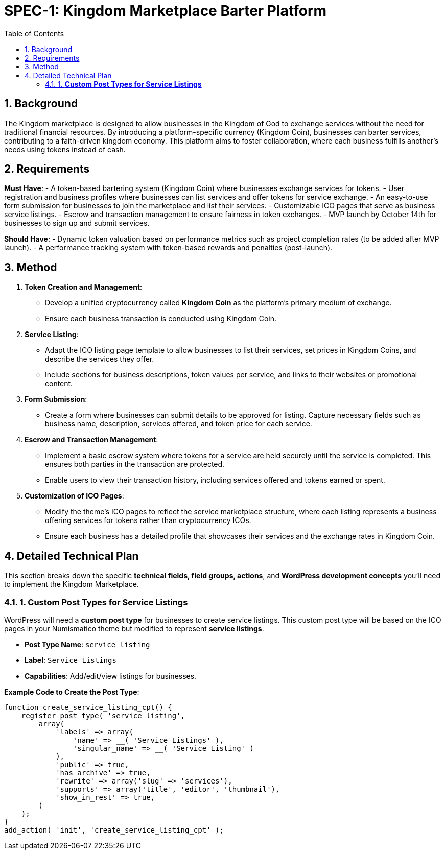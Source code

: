 = SPEC-1: Kingdom Marketplace Barter Platform
:sectnums:
:toc:

== Background

The Kingdom marketplace is designed to allow businesses in the Kingdom of God to exchange services without the need for traditional financial resources. By introducing a platform-specific currency (Kingdom Coin), businesses can barter services, contributing to a faith-driven kingdom economy. This platform aims to foster collaboration, where each business fulfills another’s needs using tokens instead of cash.

== Requirements

*Must Have*:
- A token-based bartering system (Kingdom Coin) where businesses exchange services for tokens.
- User registration and business profiles where businesses can list services and offer tokens for service exchange.
- An easy-to-use form submission for businesses to join the marketplace and list their services.
- Customizable ICO pages that serve as business service listings.
- Escrow and transaction management to ensure fairness in token exchanges.
- MVP launch by October 14th for businesses to sign up and submit services.

*Should Have*:
- Dynamic token valuation based on performance metrics such as project completion rates (to be added after MVP launch).
- A performance tracking system with token-based rewards and penalties (post-launch).

== Method

1. **Token Creation and Management**:
    - Develop a unified cryptocurrency called **Kingdom Coin** as the platform’s primary medium of exchange.
    - Ensure each business transaction is conducted using Kingdom Coin.

2. **Service Listing**:
    - Adapt the ICO listing page template to allow businesses to list their services, set prices in Kingdom Coins, and describe the services they offer.
    - Include sections for business descriptions, token values per service, and links to their websites or promotional content.

3. **Form Submission**:
    - Create a form where businesses can submit details to be approved for listing. Capture necessary fields such as business name, description, services offered, and token price for each service.

4. **Escrow and Transaction Management**:
    - Implement a basic escrow system where tokens for a service are held securely until the service is completed. This ensures both parties in the transaction are protected.
    - Enable users to view their transaction history, including services offered and tokens earned or spent.

5. **Customization of ICO Pages**:
    - Modify the theme’s ICO pages to reflect the service marketplace structure, where each listing represents a business offering services for tokens rather than cryptocurrency ICOs.
    - Ensure each business has a detailed profile that showcases their services and the exchange rates in Kingdom Coin.

== Detailed Technical Plan

This section breaks down the specific **technical fields, field groups, actions**, and **WordPress development concepts** you’ll need to implement the Kingdom Marketplace.

=== 1. **Custom Post Types for Service Listings**

WordPress will need a **custom post type** for businesses to create service listings. This custom post type will be based on the ICO pages in your Numismatico theme but modified to represent **service listings**.

- **Post Type Name**: `service_listing`
- **Label**: `Service Listings`
- **Capabilities**: Add/edit/view listings for businesses.

*Example Code to Create the Post Type*:
```php
function create_service_listing_cpt() {
    register_post_type( 'service_listing',
        array(
            'labels' => array(
                'name' => __( 'Service Listings' ),
                'singular_name' => __( 'Service Listing' )
            ),
            'public' => true,
            'has_archive' => true,
            'rewrite' => array('slug' => 'services'),
            'supports' => array('title', 'editor', 'thumbnail'),
            'show_in_rest' => true,
        )
    );
}
add_action( 'init', 'create_service_listing_cpt' );
